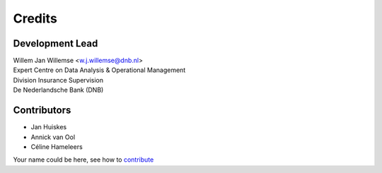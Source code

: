 =======
Credits
=======

Development Lead
----------------

| Willem Jan Willemse <w.j.willemse@dnb.nl>
| Expert Centre on Data Analysis & Operational Management
| Division Insurance Supervision
| De Nederlandsche Bank (DNB)

Contributors
------------

* Jan Huiskes
* Annick van Ool
* Céline Hameleers

Your name could be here, see how to `contribute <https://github.com/DeNederlandscheBank/data-patterns/blob/master/CONTRIBUTING.rst>`_
